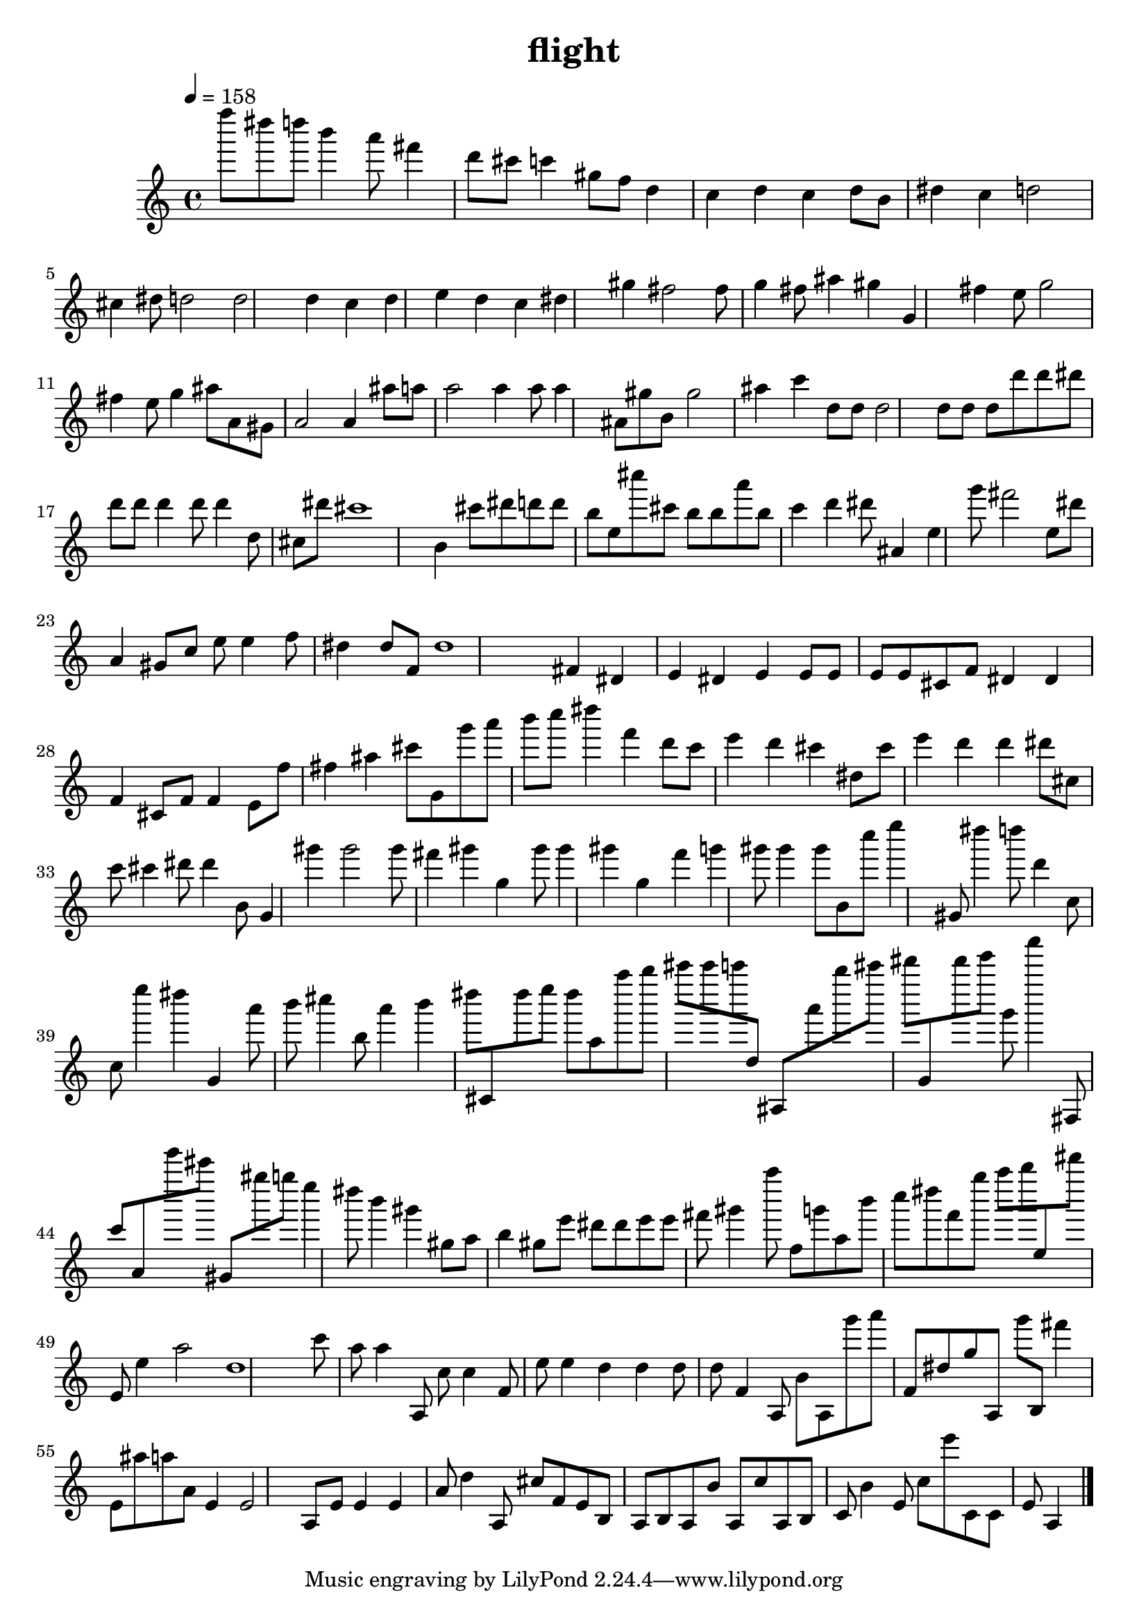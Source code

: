 %! abjad.LilyPondFile._get_format_pieces()
\version "2.20.0"
%! abjad.LilyPondFile._get_format_pieces()
\language "english"

%! abjad.LilyPondFile._get_formatted_blocks()
\header
%! abjad.LilyPondFile._get_formatted_blocks()
{
    title = \markup { flight }
%! abjad.LilyPondFile._get_formatted_blocks()
}
\new Staff
{
    \tempo 4=158
    f''''8
    ds''''8
    d''''8
    b'''4
    a'''8
    fs'''4
    d'''8
    cs'''8
    c'''4
    gs''8
    f''8
    d''4
    c''4
    d''4
    c''4
    d''8
    b'8
    ds''4
    c''4
    d''2
    cs''4
    ds''8
    d''2
    d''2
    d''4
    c''4
    d''4
    e''4
    d''4
    c''4
    ds''4
    gs''4
    fs''2
    fs''8
    g''4
    fs''8
    as''4
    gs''4
    g'4
    fs''4
    e''8
    g''2
    fs''4
    e''8
    g''4
    as''8
    a'8
    gs'8
    a'2
    a'4
    as''8
    a''8
    a''2
    a''4
    a''8
    a''4
    as'8
    gs''8
    b'8
    gs''2
    as''4
    c'''4
    d''8
    d''8
    d''2
    d''8
    d''8
    d''8
    d'''8
    d'''8
    ds'''8
    d'''8
    d'''8
    d'''4
    d'''8
    d'''4
    d''8
    cs''8
    ds'''8
    cs'''1
    b'4
    cs'''8
    ds'''8
    d'''8
    d'''8
    b''8
    e''8
    cs''''8
    cs'''8
    b''8
    b''8
    a'''8
    b''8
    c'''4
    d'''4
    ds'''8
    as'4
    e''4
    g'''8
    fs'''2
    e''8
    ds'''8
    a'4
    gs'8
    c''8
    e''8
    e''4
    f''8
    ds''4
    ds''8
    f'8
    ds''1
    fs'4
    ds'4
    e'4
    ds'4
    e'4
    e'8
    e'8
    e'8
    e'8
    cs'8
    f'8
    ds'4
    ds'4
    f'4
    cs'8
    f'8
    f'4
    e'8
    f''8
    fs''4
    as''4
    cs'''8
    g'8
    g'''8
    a'''8
    b'''8
    c''''8
    ds''''4
    f'''4
    d'''8
    c'''8
    e'''4
    d'''4
    cs'''4
    ds''8
    cs'''8
    e'''4
    d'''4
    d'''4
    ds'''8
    cs''8
    c'''8
    cs'''4
    ds'''8
    ds'''4
    b'8
    g'4
    gs'''4
    gs'''2
    gs'''8
    fs'''4
    gs'''4
    g''4
    gs'''8
    gs'''4
    gs'''4
    g''4
    f'''4
    g'''4
    gs'''8
    gs'''4
    gs'''8
    b'8
    c''''8
    e''''4
    gs'8
    ds''''4
    d''''8
    d'''4
    c''8
    c''8
    e''''4
    ds''''4
    g'4
    a'''8
    b'''8
    cs''''4
    b''8
    a'''4
    b'''4
    ds''''8
    cs'8
    ds''''8
    e''''8
    ds''''8
    a''8
    a''''8
    b''''8
    cs'''''8
    cs'''''8
    c'''''8
    d''8
    as8
    a'''8
    b''''8
    cs'''''8
    ds'''''8
    g'8
    ds'''''8
    e'''''8
    g'''8
    a'''''4
    fs8
    c'''8
    a'8
    e'''''8
    cs'''''8
    gs'8
    gs''''8
    g''''8
    e''''4
    ds''''8
    b'''4
    gs'''4
    gs''8
    a''8
    b''4
    gs''8
    e'''8
    ds'''8
    ds'''8
    e'''8
    e'''8
    fs'''8
    gs'''4
    a''''8
    f''8
    g'''8
    a''8
    b'''8
    c''''8
    ds''''8
    f'''8
    g''''8
    a''''8
    b''''8
    e''8
    ds'''''8
    e'8
    e''4
    a''2
    d''1
    c'''8
    a''8
    a''4
    a8
    c''8
    c''4
    f'8
    e''8
    e''4
    d''4
    d''4
    d''8
    d''8
    f'4
    a8
    b'8
    a8
    g'''8
    a'''8
    f'8
    ds''8
    g''8
    a8
    g'''8
    b8
    fs'''4
    e'8
    as''8
    a''8
    a'8
    e'4
    e'2
    a8
    e'8
    e'4
    e'4
    a'8
    d''4
    a8
    cs''8
    f'8
    e'8
    b8
    a8
    b8
    a8
    b'8
    a8
    c''8
    a8
    b8
    c'8
    b'4
    e'8
    c''8
    e'''8
    c'8
    c'8
    e'8
    a4
    %! SCORE_1
    \bar "|."
}
